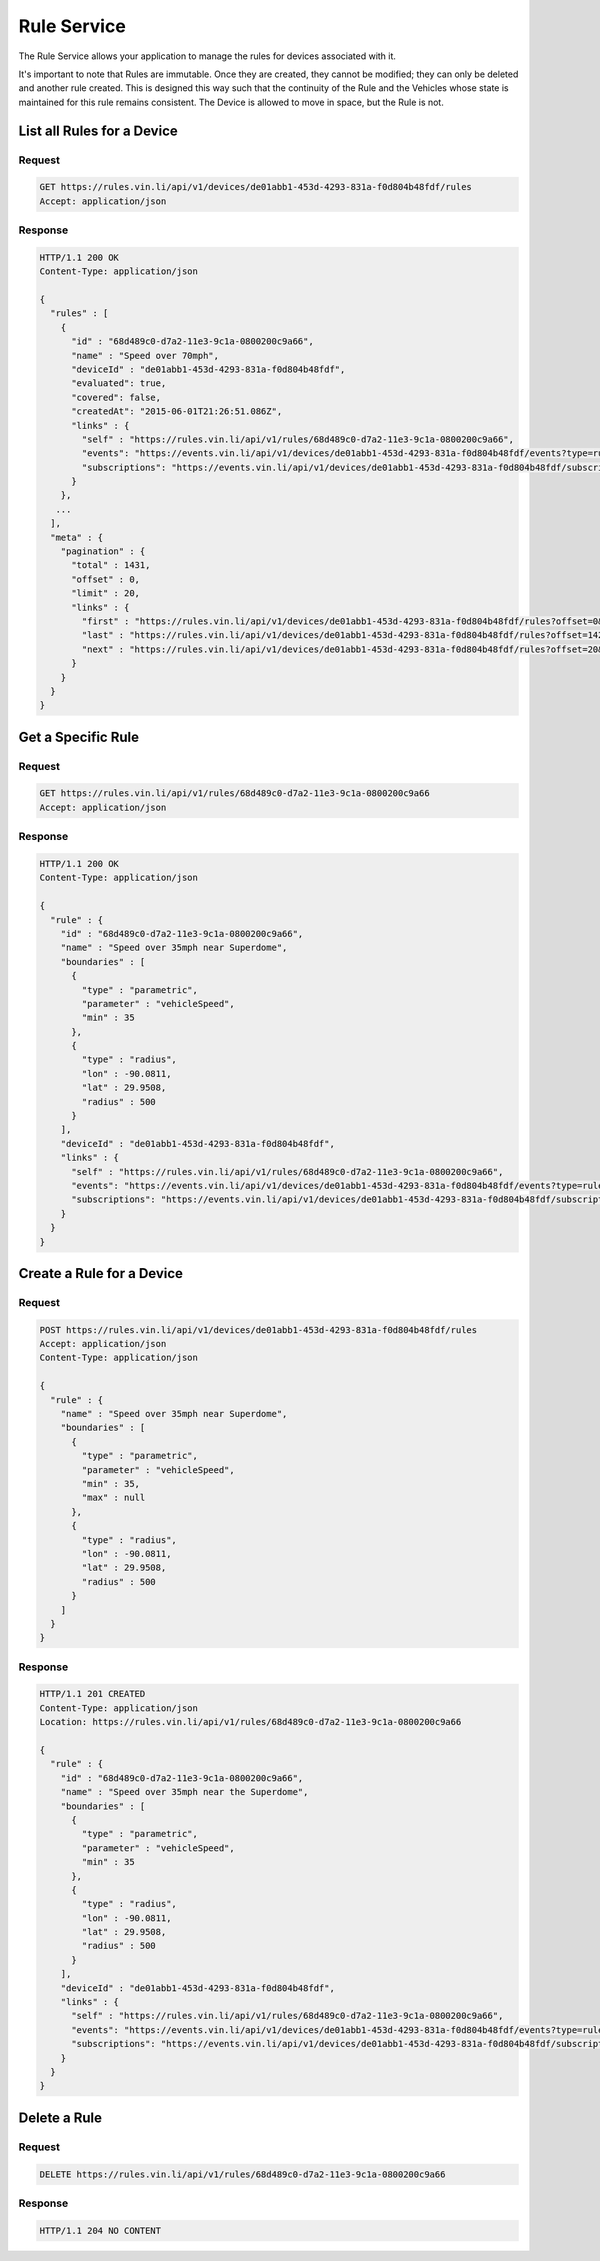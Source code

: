 Rule Service
~~~~~~~~~~~~

The Rule Service allows your application to manage the rules for devices associated with it.

It's important to note that Rules are immutable.  Once they are created, they cannot be modified; they can only be deleted and another rule created.  This is designed this way such that the continuity of the Rule and the Vehicles whose state is maintained for this rule remains consistent.  The Device is allowed to move in space, but the Rule is not.


List all Rules for a Device
```````````````````````````

Request
+++++++

.. code-block:: json

      GET https://rules.vin.li/api/v1/devices/de01abb1-453d-4293-831a-f0d804b48fdf/rules
      Accept: application/json

Response
++++++++

.. code-block:: json

      HTTP/1.1 200 OK
      Content-Type: application/json

      {
        "rules" : [
          {
            "id" : "68d489c0-d7a2-11e3-9c1a-0800200c9a66",
            "name" : "Speed over 70mph",
            "deviceId" : "de01abb1-453d-4293-831a-f0d804b48fdf",
            "evaluated": true,
            "covered": false,
            "createdAt": "2015-06-01T21:26:51.086Z",
            "links" : {
              "self" : "https://rules.vin.li/api/v1/rules/68d489c0-d7a2-11e3-9c1a-0800200c9a66",
              "events": "https://events.vin.li/api/v1/devices/de01abb1-453d-4293-831a-f0d804b48fdf/events?type=rule&objectId=68d489c0-d7a2-11e3-9c1a-0800200c9a66",
              "subscriptions": "https://events.vin.li/api/v1/devices/de01abb1-453d-4293-831a-f0d804b48fdf/subscriptions?objectType=rule&objectId=68d489c0-d7a2-11e3-9c1a-0800200c9a66"
            }
          },
         ...
        ],
        "meta" : {
          "pagination" : {
            "total" : 1431,
            "offset" : 0,
            "limit" : 20,
            "links" : {
              "first" : "https://rules.vin.li/api/v1/devices/de01abb1-453d-4293-831a-f0d804b48fdf/rules?offset=0&limit=20",
              "last" : "https://rules.vin.li/api/v1/devices/de01abb1-453d-4293-831a-f0d804b48fdf/rules?offset=1420&limit=20",
              "next" : "https://rules.vin.li/api/v1/devices/de01abb1-453d-4293-831a-f0d804b48fdf/rules?offset=20&limit=20"
            }
          }
        }
      }


Get a Specific Rule
```````````````````

Request
+++++++

.. code-block:: json

      GET https://rules.vin.li/api/v1/rules/68d489c0-d7a2-11e3-9c1a-0800200c9a66
      Accept: application/json

Response
++++++++

.. code-block:: json

      HTTP/1.1 200 OK
      Content-Type: application/json

      {
        "rule" : {
          "id" : "68d489c0-d7a2-11e3-9c1a-0800200c9a66",
          "name" : "Speed over 35mph near Superdome",
          "boundaries" : [
            {
              "type" : "parametric",
              "parameter" : "vehicleSpeed",
              "min" : 35
            },
            {
              "type" : "radius",
              "lon" : -90.0811,
              "lat" : 29.9508,
              "radius" : 500
            }
          ],
          "deviceId" : "de01abb1-453d-4293-831a-f0d804b48fdf",
          "links" : {
            "self" : "https://rules.vin.li/api/v1/rules/68d489c0-d7a2-11e3-9c1a-0800200c9a66",
            "events": "https://events.vin.li/api/v1/devices/de01abb1-453d-4293-831a-f0d804b48fdf/events?type=rule&objectId=68d489c0-d7a2-11e3-9c1a-0800200c9a66",
            "subscriptions": "https://events.vin.li/api/v1/devices/de01abb1-453d-4293-831a-f0d804b48fdf/subscriptions?objectType=rule&objectId=68d489c0-d7a2-11e3-9c1a-0800200c9a66"
          }
        }
      }


Create a Rule for a Device
``````````````````````````

Request
+++++++

.. code-block:: json

      POST https://rules.vin.li/api/v1/devices/de01abb1-453d-4293-831a-f0d804b48fdf/rules
      Accept: application/json
      Content-Type: application/json

      {
        "rule" : {
          "name" : "Speed over 35mph near Superdome",
          "boundaries" : [
            {
              "type" : "parametric",
              "parameter" : "vehicleSpeed",
              "min" : 35,
              "max" : null
            },
            {
              "type" : "radius",
              "lon" : -90.0811,
              "lat" : 29.9508,
              "radius" : 500
            }
          ]
        }
      }


Response
++++++++

.. code-block:: json

      HTTP/1.1 201 CREATED
      Content-Type: application/json
      Location: https://rules.vin.li/api/v1/rules/68d489c0-d7a2-11e3-9c1a-0800200c9a66

      {
        "rule" : {
          "id" : "68d489c0-d7a2-11e3-9c1a-0800200c9a66",
          "name" : "Speed over 35mph near the Superdome",
          "boundaries" : [
            {
              "type" : "parametric",
              "parameter" : "vehicleSpeed",
              "min" : 35
            },
            {
              "type" : "radius",
              "lon" : -90.0811,
              "lat" : 29.9508,
              "radius" : 500
            }
          ],
          "deviceId" : "de01abb1-453d-4293-831a-f0d804b48fdf",
          "links" : {
            "self" : "https://rules.vin.li/api/v1/rules/68d489c0-d7a2-11e3-9c1a-0800200c9a66",
            "events": "https://events.vin.li/api/v1/devices/de01abb1-453d-4293-831a-f0d804b48fdf/events?type=rule&objectId=68d489c0-d7a2-11e3-9c1a-0800200c9a66",
            "subscriptions": "https://events.vin.li/api/v1/devices/de01abb1-453d-4293-831a-f0d804b48fdf/subscriptions?objectType=rule&objectId=68d489c0-d7a2-11e3-9c1a-0800200c9a66"
          }
        }
      }


Delete a Rule
`````````````

Request
+++++++

.. code-block:: json

      DELETE https://rules.vin.li/api/v1/rules/68d489c0-d7a2-11e3-9c1a-0800200c9a66

Response
++++++++

.. code-block:: json

      HTTP/1.1 204 NO CONTENT

